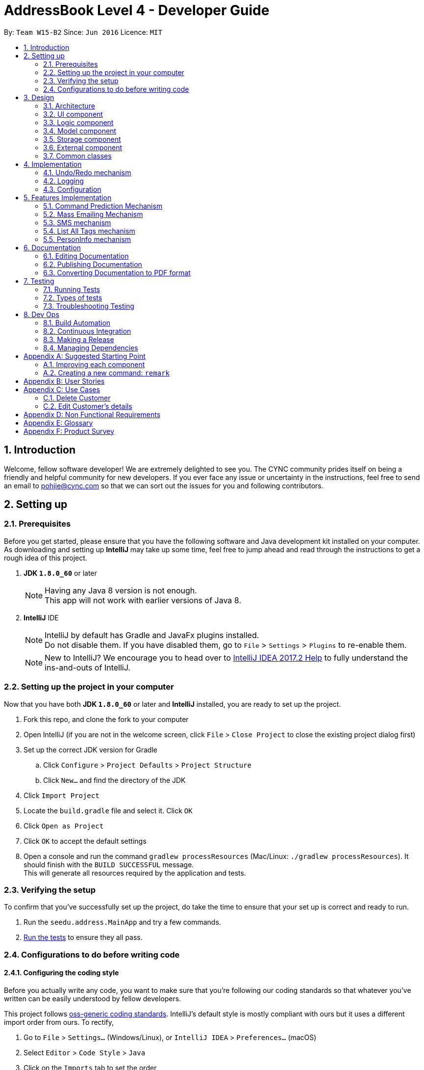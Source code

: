 = AddressBook Level 4 - Developer Guide
:toc:
:toc-title:
:toc-placement: preamble
:sectnums:
:imagesDir: images
:stylesDir: stylesheets
ifdef::env-github[]
:tip-caption: :bulb:
:note-caption: :information_source:
endif::[]
ifdef::env-github,env-browser[:outfilesuffix: .adoc]
:repoURL: https://github.com/CS2103AUG2017-W15-B2/main/blob/master

By: `Team W15-B2`      Since: `Jun 2016`      Licence: `MIT`

== Introduction

Welcome, fellow software developer! We are extremely delighted to see you. The CYNC community
prides itself on being a friendly and helpful community for new developers.
If you ever face any issue or uncertainty in the instructions, feel free to send an email
to pohjie@cync.com so that we can sort out the issues for you and following contributors.

== Setting up

=== Prerequisites

Before you get started, please ensure that you have the following software and Java development
kit installed on your computer. As downloading and setting up *IntelliJ* may take up some time,
feel free to jump ahead and read through the instructions to get a rough idea of this project.

. *JDK `1.8.0_60`* or later
+
[NOTE]
Having any Java 8 version is not enough. +
This app will not work with earlier versions of Java 8.
+

. *IntelliJ* IDE
+
[NOTE]
IntelliJ by default has Gradle and JavaFx plugins installed. +
Do not disable them. If you have disabled them, go to `File` > `Settings` > `Plugins` to re-enable them.
+
[NOTE]
New to IntelliJ? We encourage you to head over to https://www.jetbrains.com/help/idea/meet-intellij-idea.html[IntelliJ IDEA 2017.2 Help] to fully
understand the ins-and-outs of IntelliJ.


=== Setting up the project in your computer

Now that you have both *JDK `1.8.0_60`* or later and *IntelliJ* installed, you are ready to
set up the project.
//what repo

. Fork this repo, and clone the fork to your computer
. Open IntelliJ (if you are not in the welcome screen, click `File` > `Close Project` to close the existing project dialog first)
. Set up the correct JDK version for Gradle
.. Click `Configure` > `Project Defaults` > `Project Structure`
.. Click `New...` and find the directory of the JDK
. Click `Import Project`
. Locate the `build.gradle` file and select it. Click `OK`
. Click `Open as Project`
. Click `OK` to accept the default settings
. Open a console and run the command `gradlew processResources` (Mac/Linux: `./gradlew processResources`). It should finish with the `BUILD SUCCESSFUL` message. +
This will generate all resources required by the application and tests.

=== Verifying the setup

// Can put screenshot here

To confirm that you've successfully set up the project, do take the time to ensure
that your set up is correct and ready to run.

. Run the `seedu.address.MainApp` and try a few commands.
. link:#testing[Run the tests] to ensure they all pass.

=== Configurations to do before writing code

==== Configuring the coding style
Before you actually write any code, you want to make sure that you're following our coding standards
so that whatever you've written can be easily understood by fellow developers.

This project follows https://github.com/oss-generic/process/blob/master/docs/CodingStandards.md[oss-generic coding standards]. IntelliJ's default style is mostly compliant with ours but it uses a different import order from ours. To rectify,

. Go to `File` > `Settings...` (Windows/Linux), or `IntelliJ IDEA` > `Preferences...` (macOS)
. Select `Editor` > `Code Style` > `Java`
. Click on the `Imports` tab to set the order

* For `Class count to use import with '\*'` and `Names count to use static import with '*'`: Set to `999` to prevent IntelliJ from contracting the import statements
* For `Import Layout`: The order is `import static all other imports`, `import java.\*`, `import javax.*`, `import org.\*`, `import com.*`, `import all other imports`. Add a `<blank line>` between each `import`

Optionally, you can follow the <<UsingCheckstyle#, UsingCheckstyle.adoc>> document to configure Intellij to check style-compliance as you write code.

==== Updating documentation to match your fork

After forking the repo, links in the documentation will still point to the `se-edu/addressbook-level4` repo. If you plan to develop this as a separate product (i.e. instead of contributing to the `se-edu/addressbook-level4`) , you should replace the URL in the variable `repoURL` in `DeveloperGuide.adoc` and `UserGuide.adoc` with the URL of your fork.

==== Setting up CI

You are encouraged to set up Travis to perform Continuous Integration (CI) for your fork. See <<UsingTravis#, UsingTravis.adoc>> to learn how to set it up.

Optionally, you can set up AppVeyor as a second CI (see <<UsingAppVeyor#, UsingAppVeyor.adoc>>).

[NOTE]
Having both Travis and AppVeyor ensures your App works on both Unix-based platforms and Windows-based platforms (Travis is Unix-based and AppVeyor is Windows-based)

==== Getting started with coding

Now that you've everything set up, you are ready to start coding! To help you along, we encourage you to

. Get some sense of the overall design by reading the link:#architecture[Architecture] section.

. Take a look at the section link:#suggested-programming-tasks-to-get-started[Suggested Programming Tasks to Get Started].

== Design

This section aims to give you a broad overview of the purpose of various components and our
motivation for designing it that way.

=== Architecture

The *_Architecture Diagram_* given below (_Figure 3.1.1_) explains the high-level design of the App. Read on for a quick overview of each component.

// update this diagram
image::Architecture.png[width="600"]
_Figure 3.1.1 : Architecture Diagram_

[TIP]
The `.pptx` files used to create diagrams in this document can be found in the link:{repoURL}/docs/diagrams/[diagrams] folder. To update a diagram, modify the diagram in the pptx file, select the objects of the diagram, and choose `Save as picture`.

`Main` has only one class called link:{repoURL}/src/main/java/seedu/address/MainApp.java[`MainApp`]. It is responsible for: +
// grammar error for 2 lines below
* At app launch: Initializes the components in the correct sequence, and connects them up with each other.
* At shut down: Shuts down the components and invokes cleanup method where necessary.

link:#common-classes[*`Commons`*] represents a collection of classes used by multiple other components. Two of those classes play important roles at the architecture level.

* `EventsCenter` : This class (written using https://github.com/google/guava/wiki/EventBusExplained[Google's Event Bus library]) is used by components to communicate with other components using events (i.e. a form of _Event Driven_ design)
* `LogsCenter` : Used by many classes to write log messages to the App's log file.

The rest of the App consists of four components.

* link:#ui-component[*`UI`*] : The UI of the App.
* link:#logic-component[*`Logic`*] : The command executor.
* link:#model-component[*`Model`*] : Holds the data of the App in-memory.
* link:#storage-component[*`Storage`*] : Reads data from, and writes data to, the hard disk.

Each of the `UI`, `Logic`, `Model`, `Storage` components

* Defines its _API_ in an `interface` with the same name as the Component.
* Exposes its functionality using a `{Component Name}Manager` class.

For example, the `Logic` component (see the class diagram given below, _Figure 3.1.2_) defines its API in the `Logic.java` interface and exposes its functionality using the `LogicManager.java` class.

image::LogicClassDiagram.png[width="800"]
_Figure 3.1.2 : Class Diagram of the Logic Component_

[discrete]
==== Events-Driven nature of the design

The _Sequence Diagram_ below shows how the components interact for the scenario where the user issues the command `delete 1`.

image::SDforDeletePerson.png[width="800"]
_Figure 3.1.3a : Component interactions for `delete 1` command (part 1)_

[NOTE]
Note how the `Model` simply raises a `AddressBookChangedEvent` when the Address Book data are changed, instead of asking the `Storage` to save the updates to the hard disk.

The diagram below shows how the `EventsCenter` reacts to that event, which eventually results in the updates being saved to the hard disk and the status bar of the UI being updated to reflect the 'Last Updated' time.

image::SDforDeletePersonEventHandling.png[width="800"]
_Figure 3.1.3b : Component interactions for `delete 1` command (part 2)_

[NOTE]
Note how the event is propagated through the `EventsCenter` to the `Storage` and `UI` without `Model` having to be coupled to either of them. This is an example of how this Event Driven approach helps us reduce direct coupling between components.

The sections below give more details of each component.

[#ui-component]
=== UI component

The UI consists of a `MainWindow` that is made up of parts e.g.`CommandBox`, `ResultDisplay`, `PersonListPanel`, `StatusBarFooter`, `BrowserPanel` etc. All these, including the `MainWindow`, inherit from the abstract `UiPart` class.

Refer to _Figure 3.2.1_ below to get a better visual overview of the UI component.

image::UiClassDiagram.png[width="800"]
_Figure 3.2.1 : Structure of the UI Component_

*API* : link:{repoURL}/src/main/java/seedu/address/ui/Ui.java[`Ui.java`]

The `UI` component uses JavaFx UI framework. The layout of these UI parts are defined in matching `.fxml` files that are in the `src/main/resources/view` folder. For example, the layout of the link:{repoURL}/src/main/java/seedu/address/ui/MainWindow.java[`MainWindow`] is specified in link:{repoURL}/src/main/resources/view/MainWindow.fxml[`MainWindow.fxml`]

The `UI` component:

* Executes user commands using the `Logic` component.
* Binds itself to some data in the `Model` so that the UI can auto-update when data in the `Model` change.
* Responds to events raised from various parts of the App and updates the UI accordingly.

[#logic-component]
=== Logic component

The Logic Component concerns itself primarily with processing of commands and giving the relevant output.
You may wish to look at _Figure 3.3.1_ to gain a broad overview of the Logic component,
followed by _Figure 3.3.2_ to better understand the implementation of Commands in the Logic Component.

image::LogicClassDiagram.png[width="800"]
_Figure 3.3.1 : Structure of the Logic Component_

image::LogicCommandClassDiagram.png[width="800"]
_Figure 3.3.2 : Structure of Commands in the Logic Component. This diagram shows finer details concerning `XYZCommand` and `Command` in Figure 2.3.1_

Below is a simple explanation of what happens when user enters a command.

*API* :
link:https://github.com/CS2103AUG2017-W15-B2/main/tree/master/src/main/java/seedu/address/logic[`Logic.java`]

.  `Logic` uses the `AddressBookParser` class to parse the user command.
.  This results in a `Command` object which is executed by the `LogicManager`.
.  The command execution can affect the `Model` (e.g. adding a person) and/or raise events.
.  The result of the command execution is encapsulated as a `CommandResult` object which is passed back to the `Ui`.

In case you are still feeling lost, we have provided a Sequence Diagram (_Figure 3.3.3_) to illustrate interactions within the `Logic` component for the `execute("delete 1")` API call.

image::DeletePersonSdForLogic.png[width="800"]
_Figure 3.3.3 : Interactions Inside the Logic Component for the `delete 1` Command_

[#model-component]
=== Model component

*API* : link:https://github.com/CS2103AUG2017-W15-B2/main/tree/master/src/main/java/seedu/address/model[`Model.java`]

The `Model` component of CYNC is an independent component as it does not depend on the other four components, its functions are:

* Storage of  `UserPref` object that represents the user's preferences such as the GUI settings
* Storage of CYNC's data
* Exposing of unmodifiable `ObservableList<ReadOnlyPerson>` that can be 'observed' e.g. the UI can be bound to this list so that the UI automatically updates when the data in the list change.

Refer to _Figure 3.4.1_ below for an overview of the Model component.

image::ModelClassDiagram.png[width="800"]
_Figure 3.4.1 : Structure of the Model Component_

[#storage-component]
=== Storage component

*API* : link:https://github.com/CS2103AUG2017-W15-B2/main/tree/master/src/main/java/seedu/address/storage[`storage.java`]

The `Storage` component,

* can save `UserPref` objects in json format and read it back.
* can save the Address Book data in xml format and read it back.

Refer to _Figure 3.5.1_ below for an overview of the Storage component.

image::StorageClassDiagram.png[width="800"]
_Figure 3.5.1 : Structure of the Storage Component_

[#external-component]
=== External component

*API* : link:https://github.com/CS2103AUG2017-W15-B2/main/tree/master/src/main/java/seedu/address/external[`external.java`]

The `External` component,

* consist of Gmail API : Authenticate user's Google account, create and send out emails
* consist of Google Calendar API : To authenticate Google account, edit and add events to google calendar
* consist of twilio API:

=== Common classes

Classes used by multiple components are in the `seedu.addressbook.commons` package.

== Implementation

This section describes some noteworthy details on how certain features are implemented.

// tag::undoredo[]
=== Undo/Redo mechanism

==== Motivation

The undo/redo mechanism was implemented to allow users to undo/redo a mistake in entering the commands,
instead of having to `delete` the user and `add` a corrected entry.

==== Mechanics
The undo/redo mechanism is facilitated by an `UndoRedoStack`, which resides inside `LogicManager`. It supports undoing and redoing of commands that modifies the state of the address book (e.g. `add`, `edit`). Such commands will inherit from `UndoableCommand`.

`UndoRedoStack` only deals with `UndoableCommands`. Commands that cannot be undone will inherit from `Command` instead. The following figure (_Figure 4.1.1_) shows the inheritance diagram for commands:

image::LogicCommandClassDiagram.png[width="800"]
_Figure 4.1.1 : Relevant classes in the Logic component that enable undo/redo commands_

From the diagram, `UndoableCommand` adds an extra layer between the abstract `Command` class and concrete commands that can be undone, such as the `DeleteCommand`. Note that extra tasks need to be done when executing a command in an _undoable_ way, such as saving the state of the address book before execution. `UndoableCommand` contains the high-level algorithm for those extra tasks while the child classes implements the details of how to execute the specific command. Note that this technique of putting the high-level algorithm in the parent class and lower-level steps of the algorithm in child classes is also known as the https://www.tutorialspoint.com/design_pattern/template_pattern.htm[template pattern].

Commands that are not undoable are implemented this way:
[source,java]
----
public class ListCommand extends Command {
    @Override
    public CommandResult execute() {
        // ... list logic ...
    }
}
----

With the extra layer, the commands that are undoable are implemented this way:
[source,java]
----
public abstract class UndoableCommand extends Command {
    @Override
    public CommandResult execute() {
        // ... undo logic ...

        executeUndoableCommand();
    }
}

public class DeleteCommand extends UndoableCommand {
    @Override
    public CommandResult executeUndoableCommand() {
        // ... delete logic ...
    }
}
----

Suppose that the user has just launched the application. The `UndoRedoStack` will be empty at the beginning.

The user executes a new `UndoableCommand`, `delete 5`, to delete the 5th person in the address book. The current state of the address book is saved before the `delete 5` command executes. The `delete 5` command will then be pushed onto the `undoStack` (the current state is saved together with the command).

image::UndoRedoStartingStackDiagram.png[width="800"]
_Figure 4.1.2 : Illustration of the undoStack_

As the user continues to use the program, more commands are added into the `undoStack`. For example, the user may execute `add n/David ...` to add a new person.

image::UndoRedoNewCommand1StackDiagram.png[width="800"]
_Figure 4.1.3 : Illustration of the undoStack with more commands_

[NOTE]
If a command fails its execution, it will not be pushed to the `UndoRedoStack` at all.

The user now decides that adding the person was a mistake, and decides to undo that action using `undo`.

We will pop the most recent command out of the `undoStack` and push it back to the `redoStack`. We will restore the address book to the state before the `add` command executed.

image::UndoRedoExecuteUndoStackDiagram.png[width="800"]
_Figure 4.1.4 : Illustration of the redoStack_

[NOTE]
If the `undoStack` is empty, then there are no other commands left to be undone, and an `Exception` will be thrown when popping the `undoStack`.

The following sequence diagram (_Figure 4.1.5_) shows how the undo operation works:

image::UndoRedoSequenceDiagram.png[width="800"]
_Figure 4.1.5 : Sequence diagram for the undo operation_

The `redo` operation does the exact opposite (pops from `redoStack`, push to `undoStack`, and restores the address book to the state after the command is executed).

[NOTE]
If the `redoStack` is empty, then there are no other commands left to be redone, and an `Exception` will be thrown when popping the `redoStack`.

The user now decides to execute a new command, `clear`. As before, `clear` will be pushed into the `undoStack`. This time the `redoStack` is no longer empty. It will be purged as it no longer make sense to redo the `add n/David` command (this is the behavior that most modern desktop applications follow).

image::UndoRedoNewCommand2StackDiagram.png[width="800"]
_Figure 4.1.6 : Illustration of the undoStack during a clear operation_

Commands that are not undoable are not added into the `undoStack`. For example, `list`, which inherits from `Command` rather than `UndoableCommand`, will not be added after execution:

image::UndoRedoNewCommand3StackDiagram.png[width="800"]
_Figure 4.1.7 : Illustration of the undoStack during a list operation_

The following activity diagram (_Figure 4.1.8_) summarize what happens inside the `UndoRedoStack` when a user executes a new command:

image::UndoRedoActivityDiagram.png[width="200"]
_Figure 4.1.8 : Activity Diagram for undoStack upon a new command_

==== Design Considerations

**Aspect:** Implementation of `UndoableCommand` +
**Alternative 1 (current choice):** Add a new abstract method `executeUndoableCommand()` +
**Pros:** We will not lose any undone/redone functionality as it is now part of the default behaviour. Classes that deal with `Command` do not have to know that `executeUndoableCommand()` exist. +
**Cons:** Hard for new developers to understand the template pattern. +
**Alternative 2:** Just override `execute()` +
**Pros:** Does not involve the template pattern, easier for new developers to understand. +
**Cons:** Classes that inherit from `UndoableCommand` must remember to call `super.execute()`, or lose the ability to undo/redo.

---

**Aspect:** How undo & redo executes +
**Alternative 1 (current choice):** Saves the entire address book. +
**Pros:** Easy to implement. +
**Cons:** May have performance issues in terms of memory usage. +
**Alternative 2:** Individual command knows how to undo/redo by itself. +
**Pros:** Will use less memory (e.g. for `delete`, just save the person being deleted). +
**Cons:** We must ensure that the implementation of each individual command are correct.

---

**Aspect:** Type of commands that can be undone/redone +
**Alternative 1 (current choice):** Only include commands that modifies the address book (`add`, `clear`, `edit`). +
**Pros:** We only revert changes that are hard to change back (the view can easily be re-modified as no data are lost). +
**Cons:** User might think that undo also applies when the list is modified (undoing filtering for example), only to realize that it does not do that, after executing `undo`. +
**Alternative 2:** Include all commands. +
**Pros:** Might be more intuitive for the user. +
**Cons:** User have no way of skipping such commands if he or she just want to reset the state of the address book and not the view. +
**Additional Info:** See our discussion  https://github.com/se-edu/addressbook-level4/issues/390#issuecomment-298936672[here].

---

**Aspect:** Data structure to support the undo/redo commands +
**Alternative 1 (current choice):** Use separate stack for undo and redo +
**Pros:** Easy to understand for new Computer Science student undergraduates to understand, who are likely to be the new incoming developers of our project. +
**Cons:** Logic is duplicated twice. For example, when a new command is executed, we must remember to update both `HistoryManager` and `UndoRedoStack`. +
**Alternative 2:** Use `HistoryManager` for undo/redo +
**Pros:** We do not need to maintain a separate stack, and just reuse what is already in the codebase. +
**Cons:** Requires dealing with commands that have already been undone: We must remember to skip these commands. Violates Single Responsibility Principle and Separation of Concerns as `HistoryManager` now needs to do two different things. +
// end::undoredo[]

=== Logging

==== Motivation
Logging can be very useful for identifying bugs / failure points in the app.

==== Mechanics
We are using `java.util.logging` package for logging. The `LogsCenter` class is used to manage the logging levels and logging destinations.

* The logging level can be controlled using the `logLevel` setting in the configuration file (See link:#configuration[Configuration])
* The `Logger` for a class can be obtained using `LogsCenter.getLogger(Class)` which will log messages according to the specified logging level
* Currently log messages are output through: `Console` and to a `.log` file.

*Logging Levels*

* `SEVERE` : Critical problem detected which may possibly cause the termination of the application
* `WARNING` : Can continue running the app, but would be safer to rectify the issues brought up by the warnings.
* `INFO` : Information showing the noteworthy actions by the App
* `FINE` : Details that is not usually noteworthy but may be useful in debugging e.g. print the actual list instead of just its size

[#configuration]
=== Configuration
In the event where you want to change certain properties of the application (e.g App name, logging level)
you can do so by editing the configuration file (default: `config.json`) located in the root folder.

== Features Implementation

// tag::commandprediction[]
=== Command Prediction Mechanism

The `CommandPredictionPanel` updates it's contents to show relevant command predictions to the user
every time the user changes the content of the `CommandBox`. This is illustrated in the image below.

image::command-prediction-1.png[width="800"]
_Figure 4.4.1 : Screenshot of the Command Prediction Panel_

The Command Prediction Mechanism's implementation is purely on the front-end,
ie. it only interfaces with the UI component.

Whenever the application detects a change in the contents of the `CommandBox`,
it fires a `CommandBoxContentsChangedEvent` to the `EventsCenter`.
This event is handled in the `CommandPredictionPanel`, which calls `updatePredictionPanel` internally
and updates itself to show the new command predictions (if there are any command predictions).
This is illustrated in the diagram below.

// TODO: Check with tutor if diagram is acceptable
image::command-prediction-panel-sequence-diagram.png[width="800"]
_Figure 4.4.2 : Sequence Diagram of the Command Prediction Panel_

==== Implementation

Whenever the contents of the CommandBox is changed, it fires a `CommandBoxContentsChangedEvent`.
The `CommandPredictionPanel` then handles this event by finding the commands that begin with the existing text in the Command Box.

==== Design Considerations
**Aspect**: The database of available command predictions should be open to extension +

**Alternative 1 (Current implementation)**: Store all the available commands in a list to parse through +
**Pros**: Simple to implement, reduces coupling between components +
**Cons**: Can result in bugs if this list is not updated periodically +

**Alternative 2** : A `CommandManager` will keep track of all existing commands.
The `CommandPredictionPanel` should update it's database automatically whenever a new command is added +
**Pros**: More automation, less prone to bugs in the `CommandPredictionPanel`. The app also becomes more open to extension +
**Cons**: This implementation is more coupled and may cause some bugs in `Command` if it is not handled carefully +
//end::commandprediction[]

//tag::massemail[]
=== Mass Emailing Mechanism

The `email` command allows the user to send emails to all or certain groups of customers at once.
The emailing service is being facilitated by the Gmail Java API.

There are two types of mass emailing commands: +
1. `email all` : get everyone's email in CYNC

2.`email KEYWORD [MORE KEYWORDS]`: get all the required persons emails

The mass emailing mechanism is event driven. When a valid `email` command is entered, it will post a `massEmailRequestEvent` to the `Events Center`
which will be handled by the `UI Manager` by displaying the `EmailPanel`.

An email array that consists of desired customers' emails will also be pass to UI to be displayed in the `To:` textbox.
The `EmailPanel` will appear in the `MainDisplayPanel` area as seen in the diagram below.

image::email.png[width="800"]

After the user composes an email and clicks on the `send` button, a `SendEmailRequestEvent` is fired to the
`EmailManager`, which follows the Facade design pattern. It will interact with the
`GmailApi` which handles the actual sending of the emails. This is demonstrated in the sequence diagram below.


Once the emails are send out successfully, the `EmailManager` will fire an event `NewResultAvailableEvent` to indicate success.

==== Design Considerations
**Aspect:** Emailing platform to use +
**Alternative 1 (current choice):** Gmail email service +
**Pros:** Gmail is the must used and free email service around the globe. Since the Calender feature also requires Google account, using Gmail, will allow users to use both features with 1 account. +
**Cons:** Limited to only sending emails through Gmail. +
**Alternative 2:** OutLook email service +
**Pros:** OutLook is also a common email service used by many, able to send emails through OutLook. +
**Cons:** User must have an Outlook account and Google account to use emailing and Calender function.

//end::massemail[]

//tag::smscommand[]
=== SMS mechanism
==== Description
The SMS command allows the user to SMS multiple customers at once.
The SMS service is being facilitated by the Twilio Java API.

==== Implementation
There are two types of SMS commands: +
1. `sms all` : Send an SMS to every contact being stored in CYNC +
2.`sms <TAG> [MORE TAGS]`: Send an SMS to all persons containing the tags as specified in the command

On entering an `sms` command, the `SmsPanel` will appear in the `MainDisplayPanel` area,
with the phone numbers of the SMS targets extracted from the relavent persons and
pre-filled, as demonstrated in the diagram below.

image::SmsCommandScreenshot1.png[width="800"]
_Figure 5.3.1: Screenshot of CYNC upon entering the SMS Command_

After the user composes an SMS and clicks on the `send` button, an event is fired to the
`SmsManager`, which follows the Facade design pattern and in turn interacts with the
`TwilioApiHelper` which handles the actual sending of the SMS. This is demonstrated in the sequence diagram below.

image::SmsCommandSequenceDiagram.png[width="800"]
_Figure 5.3.1: Sequence diagram upon clicking the `send` button on the SmsPanel_


//end::smscommand[]

//tag::listalltags[]
=== List All Tags mechanism

==== Description

The feature `listalltags` allows the user to view all the tags in the unique tag list.
This helps the user to check that he/she is not adding any similar and undesired tags.

==== Implementation

The List All Tags mechanism is facilitated by the `EventsCenter`. `EventsCenter` receives an event from `listalltags` command
and send the update to the UI so that the tags can be displayed in the panel that was originally `BrowserPanel`.

The `listalltags` command inherits the abstract `Command` class.

Suppose that the user has just launched the application. Then the set-up of the application will look like the picture below.

image::CyncStartUpNew.png[width="800"]

As we can see from the above diagram, the `BrowserPanel` is initially empty.

The user decides to call the command `listalltags` so as to view all the tags that are currently in the application.
Upon receiving the request, `EventsCenter` will then send a signal to the UI, specifically the `BrowserPanel`, to refresh and update with the Tag list.

==== Design Considerations
**Aspect:** Where the `Tag` list is displayed. +
**Alternative 1 (current choice):** In the `BrowserPanel`. +
**Pros:** User can see both the `Person` list and `Tag` list side by side, facilitating the sifting of information of his customers. +
**Cons:** User loses functionality of the `BrowserPanel`, in which the user is unable to use the `BrowserPanel` to see the detailed information of his client. +
**Alternative 2:** List the tags in the return message of the command, under the command box. +
**Pros:** User retains functionality of `BrowserPanel`, whereby the user can still click on the person to find out more information. +
**Cons:** This is less aesthetically pleasing. With many tags, it may be harder for the user to see the desired tag.

// end::listalltags[]

// tag::personinfo[]
=== PersonInfo mechanism

==== Description

==== Implementation

==== Design Considerations


== Documentation

We use asciidoc for writing documentation.

[NOTE]
We chose asciidoc over Markdown because asciidoc, although a bit more complex than Markdown, provides more flexibility in formatting.

=== Editing Documentation

See <<UsingGradle#rendering-asciidoc-files, UsingGradle.adoc>> to learn how to render `.adoc` files locally to preview the end result of your edits.
Alternatively, you can download the AsciiDoc plugin for IntelliJ, which allows you to preview the changes you have made to your `.adoc` files in real-time.

=== Publishing Documentation

See <<UsingTravis#deploying-github-pages, UsingTravis.adoc>> to learn how to deploy GitHub Pages using Travis.

=== Converting Documentation to PDF format

We use https://www.google.com/chrome/browser/desktop/[Google Chrome] for converting documentation to PDF format, as Chrome's PDF engine preserves hyperlinks used in webpages.

Here are the steps to convert the project documentation files to PDF format.

.  Follow the instructions in <<UsingGradle#rendering-asciidoc-files, UsingGradle.adoc>> to convert the AsciiDoc files in the `docs/` directory to HTML format.
.  Go to your generated HTML files in the `build/docs` folder, right click on them and select `Open with` -> `Google Chrome`.
.  Within Chrome, click on the `Print` option in Chrome's menu.
.  Set the destination to `Save as PDF`, then click `Save` to save a copy of the file in PDF format. For best results, use the settings indicated in the screenshot below.

image::chrome_save_as_pdf.png[width="300"]
_Figure 5.3.1 : Saving documentation as PDF files in Chrome_

== Testing

It is highly important to build a stable and effective software system for both users and developers of CYNC.
As such, we have dedicated a section on testing to aid you on writing and executing your test cases.

[TIP]
It is recommended for you to test the software after every update you make.

=== Running Tests

We have three methods for you to run tests on the software.

*Method 1: Using IntelliJ JUnit test runner*

* To run all tests, right-click on the `src/test/java` folder and choose `Run 'All Tests'`
* To run a subset of tests, you can right-click on a test package, test class, or a test and choose `Run 'ABC'`

*Method 2: Using Gradle*

* Open a console and run the command `gradlew clean allTests` (Mac/Linux: `./gradlew clean allTests`)

[NOTE]
See <<UsingGradle#, UsingGradle.adoc>> for more info on how to run tests using Gradle.

*Method 3: Using Gradle (headless)*

[TIP]
The most reliable way to run tests is this method. The first two methods might fail some GUI tests due to platform/resolution-specific idiosyncrasies.

Thanks to the https://github.com/TestFX/TestFX[TestFX] library we use, our GUI tests can be run in the _headless_ mode. In the headless mode, GUI tests do not show up on the screen. This allows you to do other things on the Computer while the tests are running.

* To run tests in headless mode, open a console and run the command `gradlew clean headless allTests` (Mac/Linux: `./gradlew clean headless allTests`)

=== Types of tests

We have two types of tests:

.  *GUI Tests* - These are tests involving the GUI. They include,
.. _System Tests_ that test the entire App by simulating user actions on the GUI. These are in the `systemtests` package.
.. _Unit tests_ that test the individual components. These are in `seedu.address.ui` package.
.  *Non-GUI Tests* - These are tests not involving the GUI. They include,
..  _Unit tests_ targeting the lowest level methods/classes. +
e.g. `seedu.address.commons.StringUtilTest`
..  _Integration tests_ that are checking the integration of multiple code units (those code units are assumed to be working). +
e.g. `seedu.address.storage.StorageManagerTest`
..  Hybrids of unit and integration tests. These test are checking multiple code units as well as how the are connected together. +
e.g. `seedu.address.logic.LogicManagerTest`


=== Troubleshooting Testing
**Problem: `HelpWindowTest` fails with a `NullPointerException`.**

* Reason: One of its dependencies, `UserGuide.html` in `src/main/resources/docs` is missing.
* Solution: Execute Gradle task `processResources`.

== Dev Ops

Here are a few things that you should take note of when making updates.

=== Build Automation

See <<UsingGradle#, UsingGradle.adoc>> to learn how to use Gradle for build automation.

=== Continuous Integration

We use https://travis-ci.org/[Travis CI] and https://www.appveyor.com/[AppVeyor] to perform _Continuous Integration_ on our projects. See <<UsingTravis#, UsingTravis.adoc>> and <<UsingAppVeyor#, UsingAppVeyor.adoc>> for more details.

=== Making a Release

Here are the steps to create a new release.

.  Update the version number in link:{repoURL}/src/main/java/seedu/address/MainApp.java[`MainApp.java`].
.  Generate a JAR file <<UsingGradle#creating-the-jar-file, using Gradle>>.
.  Tag the repo with the version number. e.g. `v0.1`
.  https://help.github.com/articles/creating-releases/[Create a new release using GitHub] and upload the JAR file you created.

=== Managing Dependencies

A project often depends on third-party libraries. For example, Address Book depends on the http://wiki.fasterxml.com/JacksonHome[Jackson library] for XML parsing.

* Managing these _dependencies_ can be automated using Gradle. For example, Gradle can download the dependencies automatically, which is better than these alternatives: +
a. Include those libraries in the repo (this bloats the repo size). +
b. Require developers to download those libraries manually (this creates extra work for developers).

[appendix]
== Suggested Starting Point

Here is a suggested path for new developers:

1. Add small link:#local-impact-enhancements[local-impact enhancements] to one component at a time. +
Learning Outcome: To understand how each component functions. +
Some enhancements suggestions are given in this section link:#improving-each-component[Improving each Component].

2. Add a feature that touches multiple components. +
 Learning Outcome: To learn how to implement an end-to-end feature across all components. +
 The section link:#creating-a-new-command-code-remark-code[Creating a new command: `remark`] explains how to go about adding such a feature.

[#improving-each-component]
=== Improving each component

Exercises in this section aims to help you understand the 4 major components of CYNC. Each exercise is component-based thus you would not need to modify the other components for it to function.

==== `Logic` component

[TIP]
Do take a look at the link:#logic-component[Design: Logic Component] section before attempting to modify the `Logic` component.

. Add a shorthand equivalent alias for each of the individual commands. For example, besides typing `clear`, the user can also type `c` to remove all persons in the list.
+
****
* Hints
** Just like we store each individual command word constant `COMMAND_WORD` inside `*Command.java` (e.g.  link:{repoURL}/src/main/java/seedu/address/logic/commands/FindCommand.java[`FindCommand#COMMAND_WORD`], link:{repoURL}/src/main/java/seedu/address/logic/commands/DeleteCommand.java[`DeleteCommand#COMMAND_WORD`]), you need a new constant for aliases as well (e.g. `FindCommand#COMMAND_ALIAS`).
** link:{repoURL}/src/main/java/seedu/address/logic/parser/AddressBookParser.java[`AddressBookParser`] is responsible for analyzing command words.
* Solution
** Modify the switch statement in link:{repoURL}/src/main/java/seedu/address/logic/parser/AddressBookParser.java[`AddressBookParser#parseCommand(String)`] such that both the proper command word and alias can be used to execute the same intended command.
** See this https://github.com/se-edu/addressbook-level4/pull/590/files[PR] for the full solution.
****


==== `Model` component

[TIP]
Do take a look at the link:#model-component[Design: Model Component] section before attempting to modify the `Model` component.

. Add a `removeTag(Tag)` method. The specified tag will be removed from everyone in the address book.
+
****
* Hints
** The link:{repoURL}/src/main/java/seedu/address/model/Model.java[`Model`] API needs to be updated.
**  Find out which of the existing API methods in  link:{repoURL}/src/main/java/seedu/address/model/AddressBook.java[`AddressBook`] and link:{repoURL}/src/main/java/seedu/address/model/person/Person.java[`Person`] classes can be used to implement the tag removal logic. link:{repoURL}/src/main/java/seedu/address/model/AddressBook.java[`AddressBook`] allows you to update a person, and link:{repoURL}/src/main/java/seedu/address/model/person/Person.java[`Person`] allows you to update the tags.
* Solution
** Add the implementation of `deleteTag(Tag)` method in link:{repoURL}/src/main/java/seedu/address/model/ModelManager.java[`ModelManager`]. Loop through each person, and remove the `tag` from each person.
** See this https://github.com/se-edu/addressbook-level4/pull/591/files[PR] for the full solution.
****


==== `Ui` component

[TIP]
Do take a look at the link:#ui-component[Design: UI Component] section before attempting to modify the `UI` component.

. Use different colors for different tags inside person cards. For example, `friends` tags can be all in grey, and `colleagues` tags can be all in red.
+
**Before**
+
image::getting-started-ui-tag-before.png[width="300"]
+
**After**
+
image::getting-started-ui-tag-after.png[width="300"]
+
****
* Hints
** The tag labels are created inside link:{repoURL}/src/main/java/seedu/address/ui/PersonCard.java[`PersonCard#initTags(ReadOnlyPerson)`] (`new Label(tag.tagName)`). https://docs.oracle.com/javase/8/javafx/api/javafx/scene/control/Label.html[JavaFX's `Label` class] allows you to modify the style of each Label, such as changing its color.
** Use the .css attribute `-fx-background-color` to add a color.
* Solution
** See this https://github.com/se-edu/addressbook-level4/pull/592/files[PR] for the full solution.
****

. Modify link:{repoURL}/src/main/java/seedu/address/commons/events/ui/NewResultAvailableEvent.java[`NewResultAvailableEvent`] such that link:{repoURL}/src/main/java/seedu/address/ui/ResultDisplay.java[`ResultDisplay`] can show a different style on error (currently it shows the same regardless of errors).
+
**Before**
+
image::getting-started-ui-result-before.png[width="200"]
+
**After**
+
image::getting-started-ui-result-after.png[width="200"]
+
****
* Hints
** link:{repoURL}/src/main/java/seedu/address/commons/events/ui/NewResultAvailableEvent.java[`NewResultAvailableEvent`] is raised by link:{repoURL}/src/main/java/seedu/address/ui/CommandBox.java[`CommandBox`] which also knows whether the result is a success or failure, and is caught by link:{repoURL}/src/main/java/seedu/address/ui/ResultDisplay.java[`ResultDisplay`] which is where we want to change the style to.
** Refer to link:{repoURL}/src/main/java/seedu/address/ui/CommandBox.java[`CommandBox`] for an example on how to display an error.
* Solution
** Modify link:{repoURL}/src/main/java/seedu/address/commons/events/ui/NewResultAvailableEvent.java[`NewResultAvailableEvent`] 's constructor so that users of the event can indicate whether an error has occurred.
** Modify link:{repoURL}/src/main/java/seedu/address/ui/ResultDisplay.java[`ResultDisplay#handleNewResultAvailableEvent(event)`] to react to this event appropriately.
** See this https://github.com/se-edu/addressbook-level4/pull/593/files[PR] for the full solution.
****

. Modify the link:{repoURL}/src/main/java/seedu/address/ui/StatusBarFooter.java[`StatusBarFooter`] to show the total number of people in the address book.
+
**Before**
+
image::getting-started-ui-status-before.png[width="500"]
+
**After**
+
image::getting-started-ui-status-after.png[width="500"]
+
****
* Hints
** link:{repoURL}/src/main/resources/view/StatusBarFooter.fxml[`StatusBarFooter.fxml`] will need a new `StatusBar`. Be sure to set the `GridPane.columnIndex` properly for each `StatusBar` to avoid misalignment!
** link:{repoURL}/src/main/java/seedu/address/ui/StatusBarFooter.java[`StatusBarFooter`] needs to initialize the status bar on application start, and to update it accordingly whenever the address book is updated.
* Solution
** Modify the constructor of link:{repoURL}/src/main/java/seedu/address/ui/StatusBarFooter.java[`StatusBarFooter`] to take in the number of persons when the application just started.
** Use link:{repoURL}/src/main/java/seedu/address/ui/StatusBarFooter.java[`StatusBarFooter#handleAddressBookChangedEvent(AddressBookChangedEvent)`] to update the number of persons whenever there are new changes to the addressbook.
** See this https://github.com/se-edu/addressbook-level4/pull/596/files[PR] for the full solution.
****


==== `Storage` component

[TIP]
Do take a look at the link:#storage-component[Design: Storage Component] section before attempting to modify the `Storage` component.

. Add a new method `backupAddressBook(ReadOnlyAddressBook)`, so that the address book can be saved in a fixed temporary location.
+
****
* Hint
** Add the API method in link:{repoURL}/src/main/java/seedu/address/storage/AddressBookStorage.java[`AddressBookStorage`] interface.
** Implement the logic in link:{repoURL}/src/main/java/seedu/address/storage/StorageManager.java[`StorageManager`] class.
* Solution
** See this https://github.com/se-edu/addressbook-level4/pull/594/files[PR] for the full solution.
****

[#creating-a-new-command-code-remark-code]
=== Creating a new command: `remark`

By creating this command, you will get a chance to learn how to implement a feature end-to-end, touching all major components of the app.

==== Description
Edits the remark for a person specified in the `INDEX`. +
Format: `remark INDEX r/[REMARK]`

Examples:

* `remark 1 r/Likes to drink coffee.` +
Edits the remark for the first person to `Likes to drink coffee.`
* `remark 1 r/` +
Removes the remark for the first person.

==== Step-by-step Instructions

===== [Step 1] Logic: Teach the app to accept 'remark'
Let's start by teaching the application how to parse a `remark` command. The command will only function after adding the logic of `remark` later.

**Main:**

. Add a `RemarkCommand` that extends link:{repoURL}/src/main/java/seedu/address/logic/commands/UndoableCommand.java[`UndoableCommand`]. Upon execution, it should just throw an `Exception`.
. Modify link:{repoURL}/src/main/java/seedu/address/logic/parser/AddressBookParser.java[`AddressBookParser`] to accept a `RemarkCommand`.

**Tests:**

. Add `RemarkCommandTest` that tests that `executeUndoableCommand()` throws an Exception.
. Add new test method to link:{repoURL}/src/test/java/seedu/address/logic/parser/AddressBookParserTest.java[`AddressBookParserTest`], which tests that typing "remark" returns an instance of `RemarkCommand`.

===== [Step 2] Logic: Teach the app to accept 'remark' arguments
Let's teach the application to parse arguments that our `remark` command will accept. E.g. `1 r/Likes to drink coffee.`

**Main:**

. Modify `RemarkCommand` to take in an `Index` and `String` and print those two parameters as the error message.
. Add `RemarkCommandParser` that knows how to parse two arguments, one index and one with prefix 'r/'.
. Modify link:{repoURL}/src/main/java/seedu/address/logic/parser/AddressBookParser.java[`AddressBookParser`] to use the newly implemented `RemarkCommandParser`.

**Tests:**

. Modify `RemarkCommandTest` to test the `RemarkCommand#equals()` method.
. Add `RemarkCommandParserTest` that tests different boundary values
for `RemarkCommandParser`.
. Modify link:{repoURL}/src/test/java/seedu/address/logic/parser/AddressBookParserTest.java[`AddressBookParserTest`] to test that the correct command is generated according to the user input.

===== [Step 3] Ui: Add a placeholder for remark in `PersonCard`
Let's add a placeholder on all our link:{repoURL}/src/main/java/seedu/address/ui/PersonCard.java[`PersonCard`] s to display a remark for each person later.

**Main:**

. Add a `Label` with any random text inside link:{repoURL}/src/main/resources/view/PersonListCard.fxml[`PersonListCard.fxml`].
. Add FXML annotation in link:{repoURL}/src/main/java/seedu/address/ui/PersonCard.java[`PersonCard`] to tie the variable to the actual label.

**Tests:**

. Modify link:{repoURL}/src/test/java/guitests/guihandles/PersonCardHandle.java[`PersonCardHandle`] so that future tests can read the contents of the remark label.

===== [Step 4] Model: Add `Remark` class
We have to properly encapsulate the remark in our link:{repoURL}/src/main/java/seedu/address/model/person/ReadOnlyPerson.java[`ReadOnlyPerson`] class. Instead of just using a `String`, let's follow the conventional class structure that the codebase already uses by adding a `Remark` class.

**Main:**

. Add `Remark` to model component (you can copy from link:{repoURL}/src/main/java/seedu/address/model/person/Address.java[`Address`], remove the regex and change the names accordingly).
. Modify `RemarkCommand` to now take in a `Remark` instead of a `String`.

**Tests:**

. Add test for `Remark`, to test the `Remark#equals()` method.

===== [Step 5] Model: Modify `ReadOnlyPerson` to support a `Remark` field
Now we have the `Remark` class, we need to actually use it inside link:{repoURL}/src/main/java/seedu/address/model/person/ReadOnlyPerson.java[`ReadOnlyPerson`].

**Main:**

. Add three methods `setRemark(Remark)`, `getRemark()` and `remarkProperty()`. Be sure to implement these newly created methods in link:{repoURL}/src/main/java/seedu/address/model/person/ReadOnlyPerson.java[`Person`], which implements the link:{repoURL}/src/main/java/seedu/address/model/person/ReadOnlyPerson.java[`ReadOnlyPerson`] interface.
. You may assume that the user will not be able to use the `add` and `edit` commands to modify the remarks field (i.e. the person will be created without a remark).
. Modify link:{repoURL}/src/main/java/seedu/address/model/util/SampleDataUtil.java/[`SampleDataUtil`] to add remarks for the sample data (delete your `addressBook.xml` so that the application will load the sample data when you launch it.)

===== [Step 6] Storage: Add `Remark` field to `XmlAdaptedPerson` class
We now have `Remark` s for `Person` s, but they will be gone when we exit the application. Let's modify link:{repoURL}/src/main/java/seedu/address/storage/XmlAdaptedPerson.java[`XmlAdaptedPerson`] to include a `Remark` field so that it will be saved.

**Main:**

. Add a new Xml field for `Remark`.
. Be sure to modify the logic of the constructor and `toModelType()`, which handles the conversion to/from  link:{repoURL}/src/main/java/seedu/address/model/person/ReadOnlyPerson.java[`ReadOnlyPerson`].

**Tests:**

. Fix `validAddressBook.xml` such that the XML tests will not fail due to a missing `<remark>` element.

===== [Step 7] Ui: Connect `Remark` field to `PersonCard`
Our remark label in link:{repoURL}/src/main/java/seedu/address/ui/PersonCard.java[`PersonCard`] is still a placeholder. Let's bring it to life by binding it with the actual `remark` field.

**Main:**

. Modify link:{repoURL}/src/main/java/seedu/address/ui/PersonCard.java[`PersonCard#bindListeners()`] to add the binding for `remark`.

**Tests:**

. Modify link:{repoURL}/src/test/java/seedu/address/ui/testutil/GuiTestAssert.java[`GuiTestAssert#assertCardDisplaysPerson(...)`] so that it will compare the remark label.
. In link:{repoURL}/src/test/java/seedu/address/ui/PersonCardTest.java[`PersonCardTest`], call `personWithTags.setRemark(ALICE.getRemark())` to test that changes in the link:{repoURL}/src/main/java/seedu/address/model/person/ReadOnlyPerson.java[`Person`] 's remark correctly updates the corresponding link:{repoURL}/src/main/java/seedu/address/ui/PersonCard.java[`PersonCard`].

===== [Step 8] Logic: Implement `RemarkCommand#execute()` logic
We now have everything set up... but we still can't modify the remarks. Let's finish it up by adding in actual logic for our `remark` command.

**Main:**

. Replace the logic in `RemarkCommand#execute()` (that currently just throws an `Exception`), with the actual logic to modify the remarks of a person.

**Tests:**

. Update `RemarkCommandTest` to test that the `execute()` logic works.

==== Full Solution

See this https://github.com/se-edu/addressbook-level4/pull/599[PR] for the step-by-step solution.

[appendix]
== User Stories
Here are the user stories that describes different types of CYNC users and their requirements.

Priorities: High (must have) - `* * \*`, Medium (nice to have) - `* \*`, Low (unlikely to have) - `*`

[width="100%",cols="20%,<23%,<25%,<35%",options="header",]
|=======================================================================
|Priority |As a ... |I want to ... |So that I can...
|`* * *` | link:#customer-manager[Customer Manager] using the app for the first time |see usage instructions |refer to instructions when I forget how to use the App

|`* * *` |Customer Manager |add a new customer | store their data in my database

|`* * *` |Customer Manager |delete a customer |remove entries that I no longer need

|`* * *` |Customer Manager |find a customer by name |locate details of persons without having to go through the entire list

| `* * *` | Customer Manager | edit information | update customer's information when they have changes.

| `* * *` | Customer Manager | list all my customers | get a list of all my customers

| `* * *` | Customer Manager who cannot remember commands correctly | have an link:#auto-complete[auto-complete] feature while typing commands | be more efficient by reducing the time required to recall the whole command

|`* *` |Customer Manager |hide customers' link:#private-contact-detail[private contact details] by default |minimize chance of someone else seeing them by accident

|`*` |Customer Manager |sort customers by name |locate a customer easily
|=======================================================================

{More to be added}

[appendix]
== Use Cases

Here are use cases that show the various interactions between users and CYNC.

=== Delete Customer

*MSS*

1.  Customer Manager requests to list customers
2.  CYNC shows a list of customers
3.  Customers Manager requests to delete a specific customer in the list
4.  CYNC prompts confirmation of deleting customer.
5.  CYNC deletes the customer.
6.  CYNC notifies Customer Manager that deletion is successful
+
Use case ends.

*Extensions*

[none]
* 2a. The list is empty.
+
Use case ends.

* 3a. The given index is invalid.
+
[none]
** 3a1. CYNC shows an error message.
+
Use case resumes at step 2.

* 4a. Deletion not successful
+
[none]
** 4a1. CYNC shows an error messages
+
Use case resumes at step 2

=== Edit Customer's details

*MSS*

1. Customer Manager requests to edit customer
2. CYNC lists out the current details of the customer
3. Customer Manager requests to edit specific fields with new data
4. CYNC updates the details
+
Use case resumes at step 2.
+
Use case ends

*Extensions*

[none]
* 2a. Customer does not exist.
+
[none]
** 2a1. CYNC shows the requested customer does not exist.
+
Use case ends.

{More to be added}

[appendix]
== Non Functional Requirements
Here are the Non Functional Requirements that CYNC follows:

*  Should work on any link:#mainstream-os[mainstream OS] as long as it has Java `1.8.0_60` or higher installed.
*  Should be able to hold up to 1000 persons without a noticeable sluggishness in performance for typical usage.
*  A user with above average typing speed for regular English text (i.e. not code, not system admin commands) should be able to accomplish most of the tasks faster using commands than using the mouse.
*  Should respond within 2 seconds.
*  Should be open source so that other developers can contribute.
*  Should automatically backup the customers’ information in the case that the user loses his/her data.
*  Should show a loading spinner while loading.
*  Should be aesthetically clean so that user does not feel overwhelmed.
*  Should be free for users.

{More to be added}

[appendix]
== Glossary

[[mainstream-os]]
Mainstream OS

....
Windows, Linux, Unix, OS-X
....

[[private-contact-detail]]
Private contact detail

....
A contact detail that is not meant to be shared with others
....

[[local-impact-enhancements]]
Local-impact enhancements
....
The impact of the change does not go beyond the component
....

[[customer-manager]]
Customer Manager
....
A person working at a small business that uses CYNC
....

[[auto-complete]]
Auto-complete
....
A dropdown toolbar that suggests words that the user may be typing as they type
....

[appendix]
== Product Survey

Products that are similar to CYNC:

* *Microsoft Outlook Customer Manager*
+
Author: Microsoft
+
[width="59%",cols="50%,<50%",options="header",]
|=======================================================================
| Pros | Cons
| Tracking of customer requests | Manages customers’ requests individually
| Clean interface | Pay-to-use software
| An overview of To-dos on main page |
|=======================================================================

* *Salesforce CRM*
+
Author: Salesforce
+
[width="59%",cols="50%,<50%",options="header",]
|=======================================================================
| Pros | Cons
| Sales management | Tons of features, easy to overwhelm client
| Marketing automation | Not free, additional cost for businesses
| Partner relationship management |
|=======================================================================
